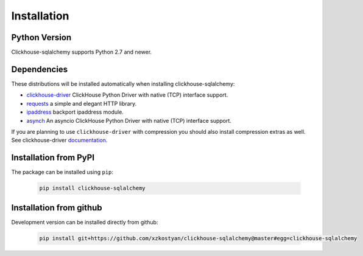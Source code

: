 .. _installation:

Installation
============

Python Version
--------------

Clickhouse-sqlalchemy supports Python 2.7 and newer.

Dependencies
------------

These distributions will be installed automatically when installing
clickhouse-sqlalchemy:

* `clickhouse-driver`_ ClickHouse Python Driver with native (TCP) interface support.
* `requests`_ a simple and elegant HTTP library.
* `ipaddress`_ backport ipaddress module.
* `asynch`_ An asyncio ClickHouse Python Driver with native (TCP) interface support.

.. _clickhouse-driver: https://pypi.org/project/clickhouse-driver/
.. _requests: https://pypi.org/project/requests/
.. _ipaddress: https://pypi.org/project/ipaddress/
.. _asynch: https://pypi.org/project/asynch/

If you are planning to use ``clickhouse-driver`` with compression you should
also install compression extras as well. See clickhouse-driver `documentation <https://clickhouse-driver.readthedocs.io>`_.

.. _installation-pypi:

Installation from PyPI
----------------------

The package can be installed using ``pip``:

    .. code-block:: bash

       pip install clickhouse-sqlalchemy


Installation from github
------------------------

Development version can be installed directly from github:

    .. code-block:: bash

       pip install git+https://github.com/xzkostyan/clickhouse-sqlalchemy@master#egg=clickhouse-sqlalchemy
